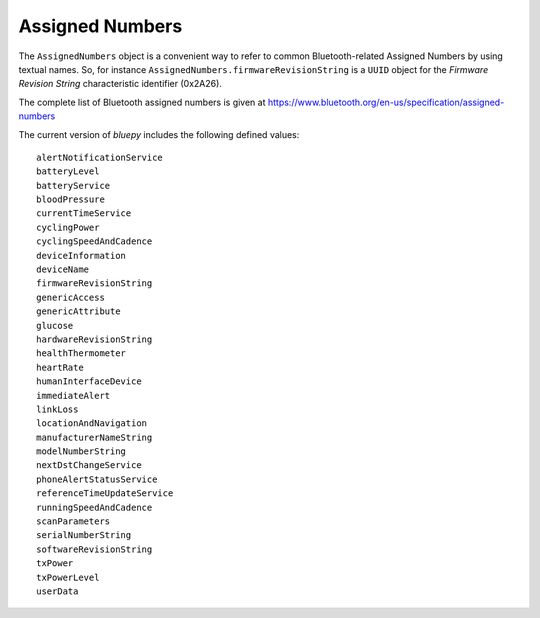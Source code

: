 .. _assignednumbers:

Assigned Numbers
================

The ``AssignedNumbers`` object is a convenient way to refer to common Bluetooth-related
Assigned Numbers by using textual names. So, for instance ``AssignedNumbers.firmwareRevisionString``
is a ``UUID`` object for the `Firmware Revision String` characteristic identifier (0x2A26).

The complete list of Bluetooth assigned numbers is given at https://www.bluetooth.org/en-us/specification/assigned-numbers

The current version of `bluepy` includes the following defined values::

 alertNotificationService
 batteryLevel
 batteryService
 bloodPressure
 currentTimeService
 cyclingPower
 cyclingSpeedAndCadence
 deviceInformation
 deviceName
 firmwareRevisionString
 genericAccess
 genericAttribute
 glucose
 hardwareRevisionString
 healthThermometer
 heartRate
 humanInterfaceDevice
 immediateAlert
 linkLoss
 locationAndNavigation
 manufacturerNameString
 modelNumberString
 nextDstChangeService
 phoneAlertStatusService
 referenceTimeUpdateService
 runningSpeedAndCadence
 scanParameters
 serialNumberString
 softwareRevisionString
 txPower
 txPowerLevel
 userData

